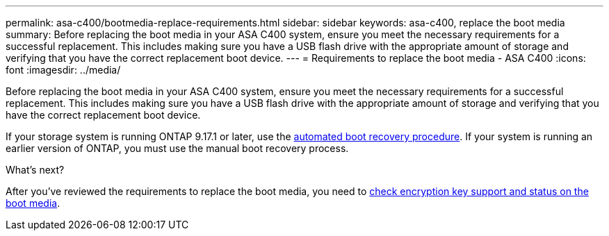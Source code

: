 ---
permalink: asa-c400/bootmedia-replace-requirements.html
sidebar: sidebar
keywords: asa-c400, replace the boot media
summary: Before replacing the boot media in your ASA C400 system, ensure you meet the necessary requirements for a successful replacement. This includes making sure you have a USB flash drive with the appropriate amount of storage and verifying that you have the correct replacement boot device.
---
= Requirements to replace the boot media - ASA C400 
:icons: font
:imagesdir: ../media/

[.lead]
Before replacing the boot media in your ASA C400 system, ensure you meet the necessary requirements for a successful replacement. This includes making sure you have a USB flash drive with the appropriate amount of storage and verifying that you have the correct replacement boot device.

If your storage system is running ONTAP 9.17.1 or later, use the link:bootmedia-replace-workflow-bmr.html[automated boot recovery procedure]. If your system is running an earlier version of ONTAP, you must use the manual boot recovery process.

.What's next?

After you've reviewed the requirements to replace the boot media, you need to link:bootmedia-encryption-preshutdown-checks.html[check encryption key support and status on the boot media].
